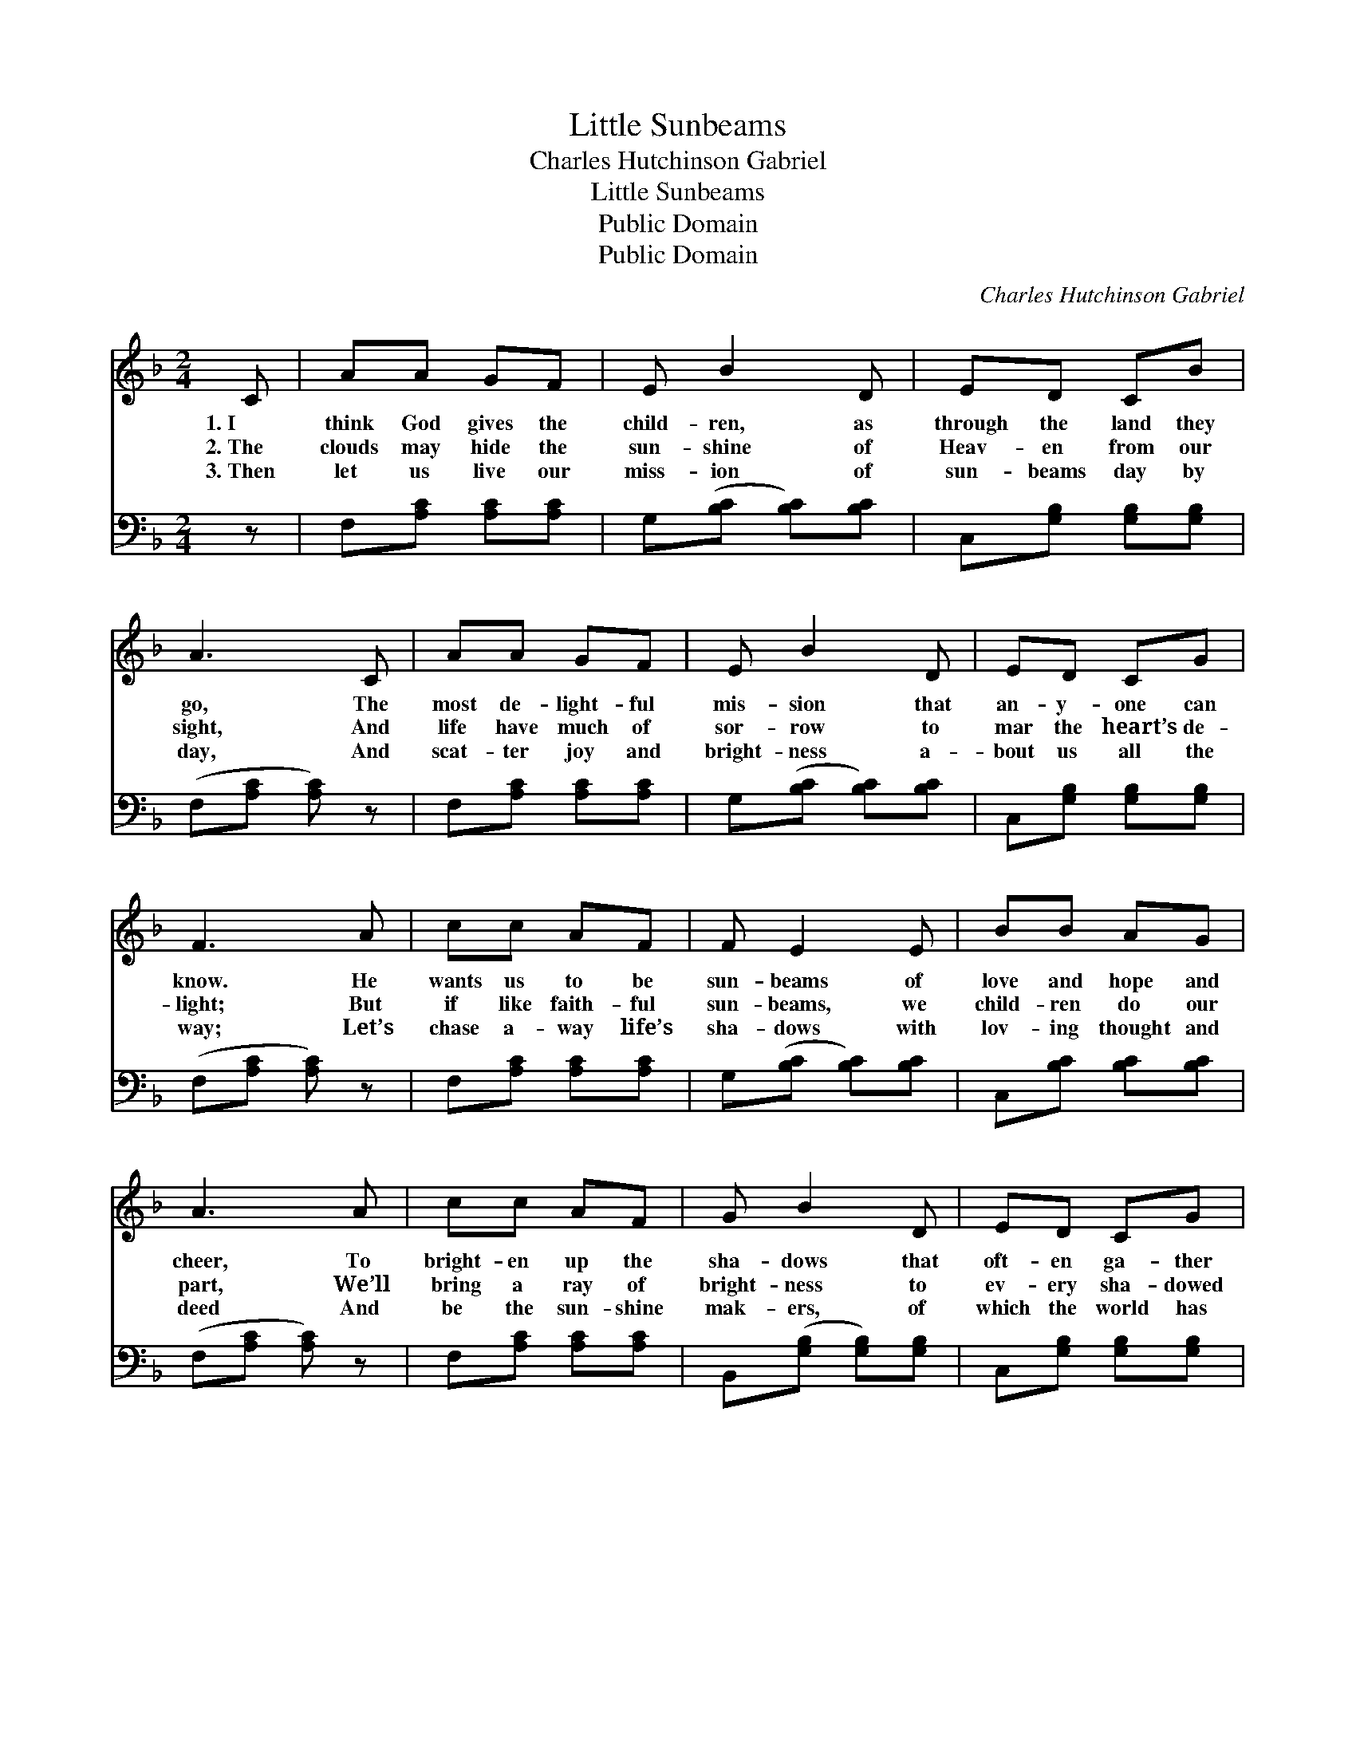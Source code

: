 X:1
T:Little Sunbeams
T:Charles Hutchinson Gabriel
T:Little Sunbeams
T:Public Domain
T:Public Domain
C:Charles Hutchinson Gabriel
Z:Public Domain
%%score 1 2
L:1/8
M:2/4
K:F
V:1 treble 
V:2 bass 
V:1
 C | AA GF | E B2 D | ED CB | A3 C | AA GF | E B2 D | ED CG | F3 A | cc AF | F E2 E | BB AG | %12
w: 1.~I|think God gives the|child- ren, as|through the land they|go, The|most de- light- ful|mis- sion that|an- y- one can|know. He|wants us to be|sun- beams of|love and hope and|
w: 2.~The|clouds may hide the|sun- shine of|Heav- en from our|sight, And|life have much of|sor- row to|mar the heart’s de-|light; But|if like faith- ful|sun- beams, we|child- ren do our|
w: 3.~Then|let us live our|miss- ion of|sun- beams day by|day, And|scat- ter joy and|bright- ness a-|bout us all the|way; Let’s|chase a- way life’s|sha- dows with|lov- ing thought and|
 A3 A | cc AF | G B2 D | ED CG | F3 ||"^Refrain" A | cc AF | c E2 c | cB G^G | A3 A | cc AF | %23
w: cheer, To|bright- en up the|sha- dows that|oft- en ga- ther|here.|||||||
w: part, We’ll|bring a ray of|bright- ness to|ev- ery sha- dowed|heart.|O|we are lit- tle|sun- beams, sent|down from God to|man; In|all life’s sha- dy|
w: deed And|be the sun- shine|mak- ers, of|which the world has|need.|||||||
 G B2 D | ED CG | F3 |] %26
w: |||
w: plac- es, we|shine as best we|can.|
w: |||
V:2
 z | F,[A,C] [A,C][A,C] | G,([B,C] [B,C])[B,C] | C,[G,B,] [G,B,][G,B,] | (F,[A,C] [A,C]) z | %5
 F,[A,C] [A,C][A,C] | G,([B,C] [B,C])[B,C] | C,[G,B,] [G,B,][G,B,] | (F,[A,C] [A,C]) z | %9
 F,[A,C] [A,C][A,C] | G,([B,C] [B,C])[B,C] | C,[B,C] [B,C][B,C] | (F,[A,C] [A,C]) z | %13
 F,[A,C] [A,C][A,C] | B,,([G,B,] [G,B,])[G,B,] | C,[G,B,] [G,B,][G,B,] | (F,[A,C] [A,C]) || z | %18
 F,[A,C] [A,C][A,C] | G,([B,C] [B,C])[B,C] | C,[B,C] [B,C][B,C] | (F,[A,C] [A,C]) z | %22
 F,[A,C] [A,C][A,C] | B,,([G,B,] [G,B,])[G,B,] | C,[G,B,] [G,B,][G,B,] | (F,[A,C] [A,C]) |] %26

